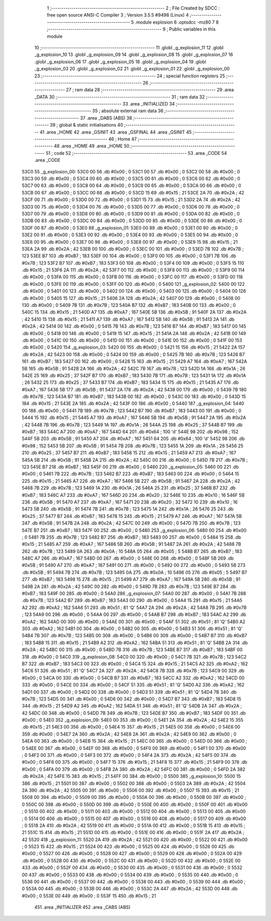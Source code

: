                               1 ;--------------------------------------------------------
                              2 ; File Created by SDCC : free open source ANSI-C Compiler
                              3 ; Version 3.5.5 #9498 (Linux)
                              4 ;--------------------------------------------------------
                              5 	.module explosion
                              6 	.optsdcc -mz80
                              7 	
                              8 ;--------------------------------------------------------
                              9 ; Public variables in this module
                             10 ;--------------------------------------------------------
                             11 	.globl _g_explosion_11
                             12 	.globl _g_explosion_10
                             13 	.globl _g_explosion_09
                             14 	.globl _g_explosion_08
                             15 	.globl _g_explosion_07
                             16 	.globl _g_explosion_06
                             17 	.globl _g_explosion_05
                             18 	.globl _g_explosion_04
                             19 	.globl _g_explosion_03
                             20 	.globl _g_explosion_02
                             21 	.globl _g_explosion_01
                             22 	.globl _g_explosion_00
                             23 ;--------------------------------------------------------
                             24 ; special function registers
                             25 ;--------------------------------------------------------
                             26 ;--------------------------------------------------------
                             27 ; ram data
                             28 ;--------------------------------------------------------
                             29 	.area _DATA
                             30 ;--------------------------------------------------------
                             31 ; ram data
                             32 ;--------------------------------------------------------
                             33 	.area _INITIALIZED
                             34 ;--------------------------------------------------------
                             35 ; absolute external ram data
                             36 ;--------------------------------------------------------
                             37 	.area _DABS (ABS)
                             38 ;--------------------------------------------------------
                             39 ; global & static initialisations
                             40 ;--------------------------------------------------------
                             41 	.area _HOME
                             42 	.area _GSINIT
                             43 	.area _GSFINAL
                             44 	.area _GSINIT
                             45 ;--------------------------------------------------------
                             46 ; Home
                             47 ;--------------------------------------------------------
                             48 	.area _HOME
                             49 	.area _HOME
                             50 ;--------------------------------------------------------
                             51 ; code
                             52 ;--------------------------------------------------------
                             53 	.area _CODE
                             54 	.area _CODE
   53C0                      55 _g_explosion_00:
   53C0 00                   56 	.db #0x00	; 0
   53C1 00                   57 	.db #0x00	; 0
   53C2 00                   58 	.db #0x00	; 0
   53C3 00                   59 	.db #0x00	; 0
   53C4 00                   60 	.db #0x00	; 0
   53C5 00                   61 	.db #0x00	; 0
   53C6 00                   62 	.db #0x00	; 0
   53C7 00                   63 	.db #0x00	; 0
   53C8 00                   64 	.db #0x00	; 0
   53C9 00                   65 	.db #0x00	; 0
   53CA 00                   66 	.db #0x00	; 0
   53CB 00                   67 	.db #0x00	; 0
   53CC 00                   68 	.db #0x00	; 0
   53CD 15                   69 	.db #0x15	; 21
   53CE 2A                   70 	.db #0x2A	; 42
   53CF 00                   71 	.db #0x00	; 0
   53D0 00                   72 	.db #0x00	; 0
   53D1 15                   73 	.db #0x15	; 21
   53D2 2A                   74 	.db #0x2A	; 42
   53D3 00                   75 	.db #0x00	; 0
   53D4 00                   76 	.db #0x00	; 0
   53D5 00                   77 	.db #0x00	; 0
   53D6 00                   78 	.db #0x00	; 0
   53D7 00                   79 	.db #0x00	; 0
   53D8 00                   80 	.db #0x00	; 0
   53D9 00                   81 	.db #0x00	; 0
   53DA 00                   82 	.db #0x00	; 0
   53DB 00                   83 	.db #0x00	; 0
   53DC 00                   84 	.db #0x00	; 0
   53DD 00                   85 	.db #0x00	; 0
   53DE 00                   86 	.db #0x00	; 0
   53DF 00                   87 	.db #0x00	; 0
   53E0                      88 _g_explosion_01:
   53E0 00                   89 	.db #0x00	; 0
   53E1 00                   90 	.db #0x00	; 0
   53E2 00                   91 	.db #0x00	; 0
   53E3 00                   92 	.db #0x00	; 0
   53E4 00                   93 	.db #0x00	; 0
   53E5 00                   94 	.db #0x00	; 0
   53E6 00                   95 	.db #0x00	; 0
   53E7 00                   96 	.db #0x00	; 0
   53E8 00                   97 	.db #0x00	; 0
   53E9 15                   98 	.db #0x15	; 21
   53EA 2A                   99 	.db #0x2A	; 42
   53EB 00                  100 	.db #0x00	; 0
   53EC 00                  101 	.db #0x00	; 0
   53ED 7B                  102 	.db #0x7B	; 123
   53EE B7                  103 	.db #0xB7	; 183
   53EF 00                  104 	.db #0x00	; 0
   53F0 00                  105 	.db #0x00	; 0
   53F1 7B                  106 	.db #0x7B	; 123
   53F2 B7                  107 	.db #0xB7	; 183
   53F3 00                  108 	.db #0x00	; 0
   53F4 00                  109 	.db #0x00	; 0
   53F5 15                  110 	.db #0x15	; 21
   53F6 2A                  111 	.db #0x2A	; 42
   53F7 00                  112 	.db #0x00	; 0
   53F8 00                  113 	.db #0x00	; 0
   53F9 00                  114 	.db #0x00	; 0
   53FA 00                  115 	.db #0x00	; 0
   53FB 00                  116 	.db #0x00	; 0
   53FC 00                  117 	.db #0x00	; 0
   53FD 00                  118 	.db #0x00	; 0
   53FE 00                  119 	.db #0x00	; 0
   53FF 00                  120 	.db #0x00	; 0
   5400                     121 _g_explosion_02:
   5400 00                  122 	.db #0x00	; 0
   5401 00                  123 	.db #0x00	; 0
   5402 00                  124 	.db #0x00	; 0
   5403 00                  125 	.db #0x00	; 0
   5404 00                  126 	.db #0x00	; 0
   5405 15                  127 	.db #0x15	; 21
   5406 2A                  128 	.db #0x2A	; 42
   5407 00                  129 	.db #0x00	; 0
   5408 00                  130 	.db #0x00	; 0
   5409 7B                  131 	.db #0x7B	; 123
   540A B7                  132 	.db #0xB7	; 183
   540B 00                  133 	.db #0x00	; 0
   540C 15                  134 	.db #0x15	; 21
   540D A7                  135 	.db #0xA7	; 167
   540E 5B                  136 	.db #0x5B	; 91
   540F 2A                  137 	.db #0x2A	; 42
   5410 15                  138 	.db #0x15	; 21
   5411 A7                  139 	.db #0xA7	; 167
   5412 5B                  140 	.db #0x5B	; 91
   5413 2A                  141 	.db #0x2A	; 42
   5414 00                  142 	.db #0x00	; 0
   5415 7B                  143 	.db #0x7B	; 123
   5416 B7                  144 	.db #0xB7	; 183
   5417 00                  145 	.db #0x00	; 0
   5418 00                  146 	.db #0x00	; 0
   5419 15                  147 	.db #0x15	; 21
   541A 2A                  148 	.db #0x2A	; 42
   541B 00                  149 	.db #0x00	; 0
   541C 00                  150 	.db #0x00	; 0
   541D 00                  151 	.db #0x00	; 0
   541E 00                  152 	.db #0x00	; 0
   541F 00                  153 	.db #0x00	; 0
   5420                     154 _g_explosion_03:
   5420 00                  155 	.db #0x00	; 0
   5421 15                  156 	.db #0x15	; 21
   5422 2A                  157 	.db #0x2A	; 42
   5423 00                  158 	.db #0x00	; 0
   5424 00                  159 	.db #0x00	; 0
   5425 7B                  160 	.db #0x7B	; 123
   5426 B7                  161 	.db #0xB7	; 183
   5427 00                  162 	.db #0x00	; 0
   5428 15                  163 	.db #0x15	; 21
   5429 A7                  164 	.db #0xA7	; 167
   542A 5B                  165 	.db #0x5B	; 91
   542B 2A                  166 	.db #0x2A	; 42
   542C 7B                  167 	.db #0x7B	; 123
   542D 1A                  168 	.db #0x1A	; 26
   542E 25                  169 	.db #0x25	; 37
   542F B7                  170 	.db #0xB7	; 183
   5430 7B                  171 	.db #0x7B	; 123
   5431 1A                  172 	.db #0x1A	; 26
   5432 25                  173 	.db #0x25	; 37
   5433 B7                  174 	.db #0xB7	; 183
   5434 15                  175 	.db #0x15	; 21
   5435 A7                  176 	.db #0xA7	; 167
   5436 5B                  177 	.db #0x5B	; 91
   5437 2A                  178 	.db #0x2A	; 42
   5438 00                  179 	.db #0x00	; 0
   5439 7B                  180 	.db #0x7B	; 123
   543A B7                  181 	.db #0xB7	; 183
   543B 00                  182 	.db #0x00	; 0
   543C 00                  183 	.db #0x00	; 0
   543D 15                  184 	.db #0x15	; 21
   543E 2A                  185 	.db #0x2A	; 42
   543F 00                  186 	.db #0x00	; 0
   5440                     187 _g_explosion_04:
   5440 00                  188 	.db #0x00	; 0
   5441 7B                  189 	.db #0x7B	; 123
   5442 B7                  190 	.db #0xB7	; 183
   5443 00                  191 	.db #0x00	; 0
   5444 15                  192 	.db #0x15	; 21
   5445 A7                  193 	.db #0xA7	; 167
   5446 5B                  194 	.db #0x5B	; 91
   5447 2A                  195 	.db #0x2A	; 42
   5448 7B                  196 	.db #0x7B	; 123
   5449 1A                  197 	.db #0x1A	; 26
   544A 25                  198 	.db #0x25	; 37
   544B B7                  199 	.db #0xB7	; 183
   544C A7                  200 	.db #0xA7	; 167
   544D 64                  201 	.db #0x64	; 100	'd'
   544E 98                  202 	.db #0x98	; 152
   544F 5B                  203 	.db #0x5B	; 91
   5450 A7                  204 	.db #0xA7	; 167
   5451 64                  205 	.db #0x64	; 100	'd'
   5452 98                  206 	.db #0x98	; 152
   5453 5B                  207 	.db #0x5B	; 91
   5454 7B                  208 	.db #0x7B	; 123
   5455 1A                  209 	.db #0x1A	; 26
   5456 25                  210 	.db #0x25	; 37
   5457 B7                  211 	.db #0xB7	; 183
   5458 15                  212 	.db #0x15	; 21
   5459 A7                  213 	.db #0xA7	; 167
   545A 5B                  214 	.db #0x5B	; 91
   545B 2A                  215 	.db #0x2A	; 42
   545C 00                  216 	.db #0x00	; 0
   545D 7B                  217 	.db #0x7B	; 123
   545E B7                  218 	.db #0xB7	; 183
   545F 00                  219 	.db #0x00	; 0
   5460                     220 _g_explosion_05:
   5460 00                  221 	.db #0x00	; 0
   5461 7B                  222 	.db #0x7B	; 123
   5462 B7                  223 	.db #0xB7	; 183
   5463 00                  224 	.db #0x00	; 0
   5464 15                  225 	.db #0x15	; 21
   5465 A7                  226 	.db #0xA7	; 167
   5466 5B                  227 	.db #0x5B	; 91
   5467 2A                  228 	.db #0x2A	; 42
   5468 7B                  229 	.db #0x7B	; 123
   5469 1A                  230 	.db #0x1A	; 26
   546A 25                  231 	.db #0x25	; 37
   546B B7                  232 	.db #0xB7	; 183
   546C A7                  233 	.db #0xA7	; 167
   546D 20                  234 	.db #0x20	; 32
   546E 10                  235 	.db #0x10	; 16
   546F 5B                  236 	.db #0x5B	; 91
   5470 A7                  237 	.db #0xA7	; 167
   5471 20                  238 	.db #0x20	; 32
   5472 10                  239 	.db #0x10	; 16
   5473 5B                  240 	.db #0x5B	; 91
   5474 7B                  241 	.db #0x7B	; 123
   5475 1A                  242 	.db #0x1A	; 26
   5476 25                  243 	.db #0x25	; 37
   5477 B7                  244 	.db #0xB7	; 183
   5478 15                  245 	.db #0x15	; 21
   5479 A7                  246 	.db #0xA7	; 167
   547A 5B                  247 	.db #0x5B	; 91
   547B 2A                  248 	.db #0x2A	; 42
   547C 00                  249 	.db #0x00	; 0
   547D 7B                  250 	.db #0x7B	; 123
   547E B7                  251 	.db #0xB7	; 183
   547F 00                  252 	.db #0x00	; 0
   5480                     253 _g_explosion_06:
   5480 00                  254 	.db #0x00	; 0
   5481 7B                  255 	.db #0x7B	; 123
   5482 B7                  256 	.db #0xB7	; 183
   5483 00                  257 	.db #0x00	; 0
   5484 15                  258 	.db #0x15	; 21
   5485 A7                  259 	.db #0xA7	; 167
   5486 5B                  260 	.db #0x5B	; 91
   5487 2A                  261 	.db #0x2A	; 42
   5488 7B                  262 	.db #0x7B	; 123
   5489 0A                  263 	.db #0x0A	; 10
   548A 05                  264 	.db #0x05	; 5
   548B B7                  265 	.db #0xB7	; 183
   548C A7                  266 	.db #0xA7	; 167
   548D 00                  267 	.db #0x00	; 0
   548E 00                  268 	.db #0x00	; 0
   548F 5B                  269 	.db #0x5B	; 91
   5490 A7                  270 	.db #0xA7	; 167
   5491 00                  271 	.db #0x00	; 0
   5492 00                  272 	.db #0x00	; 0
   5493 5B                  273 	.db #0x5B	; 91
   5494 7B                  274 	.db #0x7B	; 123
   5495 0A                  275 	.db #0x0A	; 10
   5496 05                  276 	.db #0x05	; 5
   5497 B7                  277 	.db #0xB7	; 183
   5498 15                  278 	.db #0x15	; 21
   5499 A7                  279 	.db #0xA7	; 167
   549A 5B                  280 	.db #0x5B	; 91
   549B 2A                  281 	.db #0x2A	; 42
   549C 00                  282 	.db #0x00	; 0
   549D 7B                  283 	.db #0x7B	; 123
   549E B7                  284 	.db #0xB7	; 183
   549F 00                  285 	.db #0x00	; 0
   54A0                     286 _g_explosion_07:
   54A0 00                  287 	.db #0x00	; 0
   54A1 7B                  288 	.db #0x7B	; 123
   54A2 B7                  289 	.db #0xB7	; 183
   54A3 00                  290 	.db #0x00	; 0
   54A4 15                  291 	.db #0x15	; 21
   54A5 A2                  292 	.db #0xA2	; 162
   54A6 51                  293 	.db #0x51	; 81	'Q'
   54A7 2A                  294 	.db #0x2A	; 42
   54A8 7B                  295 	.db #0x7B	; 123
   54A9 00                  296 	.db #0x00	; 0
   54AA 00                  297 	.db #0x00	; 0
   54AB B7                  298 	.db #0xB7	; 183
   54AC A2                  299 	.db #0xA2	; 162
   54AD 00                  300 	.db #0x00	; 0
   54AE 00                  301 	.db #0x00	; 0
   54AF 51                  302 	.db #0x51	; 81	'Q'
   54B0 A2                  303 	.db #0xA2	; 162
   54B1 00                  304 	.db #0x00	; 0
   54B2 00                  305 	.db #0x00	; 0
   54B3 51                  306 	.db #0x51	; 81	'Q'
   54B4 7B                  307 	.db #0x7B	; 123
   54B5 00                  308 	.db #0x00	; 0
   54B6 00                  309 	.db #0x00	; 0
   54B7 B7                  310 	.db #0xB7	; 183
   54B8 15                  311 	.db #0x15	; 21
   54B9 A2                  312 	.db #0xA2	; 162
   54BA 51                  313 	.db #0x51	; 81	'Q'
   54BB 2A                  314 	.db #0x2A	; 42
   54BC 00                  315 	.db #0x00	; 0
   54BD 7B                  316 	.db #0x7B	; 123
   54BE B7                  317 	.db #0xB7	; 183
   54BF 00                  318 	.db #0x00	; 0
   54C0                     319 _g_explosion_08:
   54C0 00                  320 	.db #0x00	; 0
   54C1 7B                  321 	.db #0x7B	; 123
   54C2 B7                  322 	.db #0xB7	; 183
   54C3 00                  323 	.db #0x00	; 0
   54C4 15                  324 	.db #0x15	; 21
   54C5 A2                  325 	.db #0xA2	; 162
   54C6 51                  326 	.db #0x51	; 81	'Q'
   54C7 2A                  327 	.db #0x2A	; 42
   54C8 7B                  328 	.db #0x7B	; 123
   54C9 00                  329 	.db #0x00	; 0
   54CA 00                  330 	.db #0x00	; 0
   54CB B7                  331 	.db #0xB7	; 183
   54CC A2                  332 	.db #0xA2	; 162
   54CD 00                  333 	.db #0x00	; 0
   54CE 00                  334 	.db #0x00	; 0
   54CF 51                  335 	.db #0x51	; 81	'Q'
   54D0 A2                  336 	.db #0xA2	; 162
   54D1 00                  337 	.db #0x00	; 0
   54D2 00                  338 	.db #0x00	; 0
   54D3 51                  339 	.db #0x51	; 81	'Q'
   54D4 7B                  340 	.db #0x7B	; 123
   54D5 00                  341 	.db #0x00	; 0
   54D6 00                  342 	.db #0x00	; 0
   54D7 B7                  343 	.db #0xB7	; 183
   54D8 15                  344 	.db #0x15	; 21
   54D9 A2                  345 	.db #0xA2	; 162
   54DA 51                  346 	.db #0x51	; 81	'Q'
   54DB 2A                  347 	.db #0x2A	; 42
   54DC 00                  348 	.db #0x00	; 0
   54DD 7B                  349 	.db #0x7B	; 123
   54DE B7                  350 	.db #0xB7	; 183
   54DF 00                  351 	.db #0x00	; 0
   54E0                     352 _g_explosion_09:
   54E0 00                  353 	.db #0x00	; 0
   54E1 2A                  354 	.db #0x2A	; 42
   54E2 15                  355 	.db #0x15	; 21
   54E3 00                  356 	.db #0x00	; 0
   54E4 15                  357 	.db #0x15	; 21
   54E5 00                  358 	.db #0x00	; 0
   54E6 00                  359 	.db #0x00	; 0
   54E7 2A                  360 	.db #0x2A	; 42
   54E8 2A                  361 	.db #0x2A	; 42
   54E9 00                  362 	.db #0x00	; 0
   54EA 00                  363 	.db #0x00	; 0
   54EB 15                  364 	.db #0x15	; 21
   54EC 00                  365 	.db #0x00	; 0
   54ED 00                  366 	.db #0x00	; 0
   54EE 00                  367 	.db #0x00	; 0
   54EF 00                  368 	.db #0x00	; 0
   54F0 00                  369 	.db #0x00	; 0
   54F1 00                  370 	.db #0x00	; 0
   54F2 00                  371 	.db #0x00	; 0
   54F3 00                  372 	.db #0x00	; 0
   54F4 2A                  373 	.db #0x2A	; 42
   54F5 00                  374 	.db #0x00	; 0
   54F6 00                  375 	.db #0x00	; 0
   54F7 15                  376 	.db #0x15	; 21
   54F8 15                  377 	.db #0x15	; 21
   54F9 00                  378 	.db #0x00	; 0
   54FA 00                  379 	.db #0x00	; 0
   54FB 2A                  380 	.db #0x2A	; 42
   54FC 00                  381 	.db #0x00	; 0
   54FD 2A                  382 	.db #0x2A	; 42
   54FE 15                  383 	.db #0x15	; 21
   54FF 00                  384 	.db #0x00	; 0
   5500                     385 _g_explosion_10:
   5500 15                  386 	.db #0x15	; 21
   5501 00                  387 	.db #0x00	; 0
   5502 00                  388 	.db #0x00	; 0
   5503 2A                  389 	.db #0x2A	; 42
   5504 2A                  390 	.db #0x2A	; 42
   5505 00                  391 	.db #0x00	; 0
   5506 00                  392 	.db #0x00	; 0
   5507 15                  393 	.db #0x15	; 21
   5508 00                  394 	.db #0x00	; 0
   5509 00                  395 	.db #0x00	; 0
   550A 00                  396 	.db #0x00	; 0
   550B 00                  397 	.db #0x00	; 0
   550C 00                  398 	.db #0x00	; 0
   550D 00                  399 	.db #0x00	; 0
   550E 00                  400 	.db #0x00	; 0
   550F 00                  401 	.db #0x00	; 0
   5510 00                  402 	.db #0x00	; 0
   5511 00                  403 	.db #0x00	; 0
   5512 00                  404 	.db #0x00	; 0
   5513 00                  405 	.db #0x00	; 0
   5514 00                  406 	.db #0x00	; 0
   5515 00                  407 	.db #0x00	; 0
   5516 00                  408 	.db #0x00	; 0
   5517 00                  409 	.db #0x00	; 0
   5518 2A                  410 	.db #0x2A	; 42
   5519 00                  411 	.db #0x00	; 0
   551A 00                  412 	.db #0x00	; 0
   551B 15                  413 	.db #0x15	; 21
   551C 15                  414 	.db #0x15	; 21
   551D 00                  415 	.db #0x00	; 0
   551E 00                  416 	.db #0x00	; 0
   551F 2A                  417 	.db #0x2A	; 42
   5520                     418 _g_explosion_11:
   5520 2A                  419 	.db #0x2A	; 42
   5521 00                  420 	.db #0x00	; 0
   5522 00                  421 	.db #0x00	; 0
   5523 15                  422 	.db #0x15	; 21
   5524 00                  423 	.db #0x00	; 0
   5525 00                  424 	.db #0x00	; 0
   5526 00                  425 	.db #0x00	; 0
   5527 00                  426 	.db #0x00	; 0
   5528 00                  427 	.db #0x00	; 0
   5529 00                  428 	.db #0x00	; 0
   552A 00                  429 	.db #0x00	; 0
   552B 00                  430 	.db #0x00	; 0
   552C 00                  431 	.db #0x00	; 0
   552D 00                  432 	.db #0x00	; 0
   552E 00                  433 	.db #0x00	; 0
   552F 00                  434 	.db #0x00	; 0
   5530 00                  435 	.db #0x00	; 0
   5531 00                  436 	.db #0x00	; 0
   5532 00                  437 	.db #0x00	; 0
   5533 00                  438 	.db #0x00	; 0
   5534 00                  439 	.db #0x00	; 0
   5535 00                  440 	.db #0x00	; 0
   5536 00                  441 	.db #0x00	; 0
   5537 00                  442 	.db #0x00	; 0
   5538 00                  443 	.db #0x00	; 0
   5539 00                  444 	.db #0x00	; 0
   553A 00                  445 	.db #0x00	; 0
   553B 00                  446 	.db #0x00	; 0
   553C 2A                  447 	.db #0x2A	; 42
   553D 00                  448 	.db #0x00	; 0
   553E 00                  449 	.db #0x00	; 0
   553F 15                  450 	.db #0x15	; 21
                            451 	.area _INITIALIZER
                            452 	.area _CABS (ABS)
